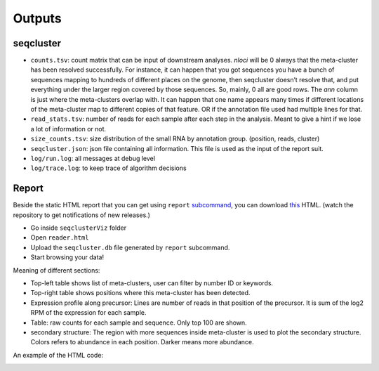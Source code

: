 .. _outputs:


***************
Outputs
***************

seqcluster
==========

* ``counts.tsv``: count matrix that can be input of downstream analyses. `nloci` will be 0 always that the meta-cluster has been resolved successfully. For instance, it can happen that you got sequences you have a bunch of sequences mapping to hundreds of different places on the genome, then seqcluster doesn’t resolve that, and put everything under the larger region covered by those sequences. So, mainly, 0 all are good rows. The `ann` column is just where the meta-clusters overlap with. It can happen that one name appears many times if different locations of the meta-cluster map to different copies of that feature. OR if the annotation file used had multiple lines for that. 
* ``read_stats.tsv``: number of reads for each sample after each step in the analysis. Meant to give a hint if we lose a lot of information or not.
* ``size_counts.tsv``: size distribution of the small RNA by annotation group. (position, reads, cluster)
* ``seqcluster.json``: json file containing all information. This file is used as the input of the report suit.
* ``log/run.log``: all messages at debug level
* ``log/trace.log``: to keep trace of algorithm decisions


Report
======

Beside the static HTML report that you can get using ``report`` `subcommand <http://seqcluster.readthedocs.org/getting_started.html#report>`_, you can download `this <https://github.com/lpantano/seqclusterViz/archive/master.zip>`_ HTML. (watch the repository to get notifications of new releases.)

* Go inside ``seqclusterViz`` folder
* Open ``reader.html``
* Upload the ``seqcluster.db`` file generated by ``report`` subcommand.
* Start browsing your data!

Meaning of different sections:

* Top-left table shows list of meta-clusters, user can filter by number ID or keywords.
* Top-right table shows positions where this meta-cluster has been detected.
* Expression profile along precursor: Lines are number of reads in that position of the precursor. It is sum of the log2 RPM of the expression for each sample.
* Table: raw counts for each sample and sequence. Only top 100 are shown.
* secondary structure: The region with more sequences inside meta-cluster is used to plot the secondary structure. Colors refers to abundance in each position. Darker means more abundance.

An example of the HTML code:

.. image:: http://i.makeagif.com/media/7-03-2016/M0GjW2.gif
  :target: https://youtu.be/Zjzte8n2-Sg
